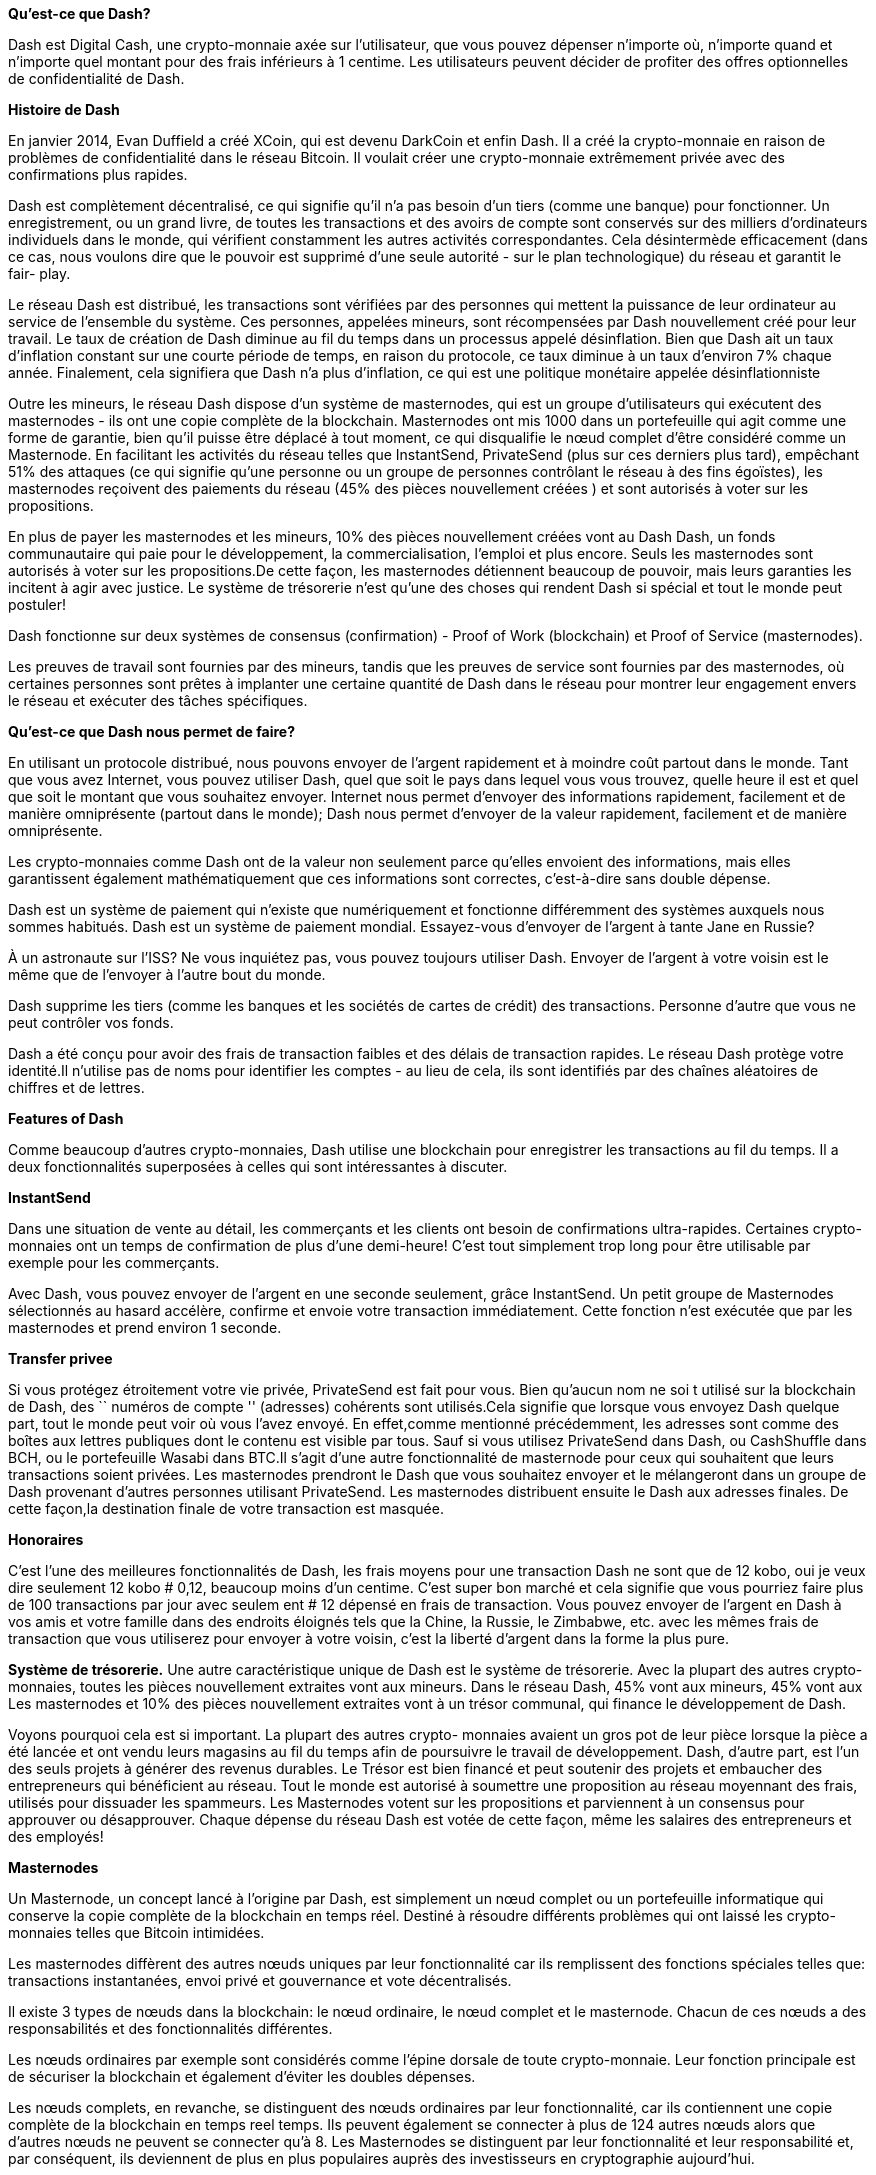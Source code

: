 *Qu'est-ce que Dash?*      

Dash est Digital Cash, une crypto-monnaie axée sur l'utilisateur, que vous pouvez dépenser n'importe où, n'importe quand et n'importe quel montant pour des frais inférieurs à 1 centime. Les utilisateurs peuvent décider de profiter des offres optionnelles de confidentialité de Dash.

*Histoire de Dash*

En janvier 2014, Evan Duffield a créé XCoin, qui est devenu DarkCoin et enfin Dash. Il a créé la crypto-monnaie en raison de problèmes de confidentialité dans le réseau Bitcoin. Il voulait créer une crypto-monnaie extrêmement privée avec des confirmations plus rapides.

Dash est complètement décentralisé, ce qui signifie qu'il n'a pas besoin d'un tiers (comme une banque) pour fonctionner. Un enregistrement, ou un grand livre, de toutes les transactions et des avoirs de compte sont conservés sur des milliers d'ordinateurs individuels dans le monde, qui vérifient constamment les autres activités correspondantes. Cela désintermède efficacement (dans ce cas, nous voulons dire que le pouvoir est supprimé d'une seule autorité - sur le plan technologique) du réseau et garantit le fair-
play.

Le réseau Dash est distribué, les transactions sont vérifiées par des personnes qui mettent la puissance de leur ordinateur au service de l'ensemble du système. Ces personnes, appelées mineurs, sont
récompensées par Dash nouvellement créé pour leur travail. Le taux de création de Dash diminue au fil du temps dans un processus appelé désinflation. Bien que Dash ait un taux d'inflation constant sur une courte période de temps, en raison du protocole, ce taux diminue à un taux d'environ 7% chaque année. Finalement, cela signifiera que Dash n'a plus d'inflation, ce qui est une politique monétaire appelée désinflationniste

Outre les mineurs, le réseau Dash dispose d'un système de masternodes, qui est un groupe d'utilisateurs qui exécutent des masternodes - ils ont une copie complète de la blockchain. Masternodes ont mis 1000 dans un portefeuille qui agit comme une
forme de garantie, bien qu'il puisse être déplacé à tout moment, ce qui disqualifie le nœud complet d'être considéré comme un Masternode. En facilitant les activités du réseau telles que InstantSend, PrivateSend (plus sur ces derniers plus tard),
empêchant 51% des attaques (ce qui signifie qu'une personne ou un groupe de personnes contrôlant le réseau à des fins égoïstes), les masternodes reçoivent des paiements du réseau (45% des pièces
nouvellement créées ) et sont autorisés à voter sur les propositions.

En plus de payer les masternodes et les mineurs, 10% des pièces nouvellement créées vont au Dash Dash, un fonds communautaire qui paie pour le développement, la commercialisation, l'emploi et plus encore. Seuls les masternodes sont autorisés à voter sur les propositions.De cette façon, les masternodes détiennent beaucoup de pouvoir, mais leurs garanties les incitent à agir avec justice. Le système de trésorerie n'est qu'une des choses qui rendent Dash si spécial et tout le monde peut postuler!

Dash fonctionne sur deux systèmes de consensus (confirmation) - Proof of Work (blockchain) et Proof of Service (masternodes).

Les preuves de travail sont fournies par des mineurs, tandis que les preuves de service sont fournies par des masternodes, où certaines personnes sont prêtes à implanter une certaine quantité de Dash dans le réseau pour montrer leur engagement envers le réseau et exécuter des tâches spécifiques.

*Qu'est-ce que Dash nous permet de faire?*

En utilisant un protocole distribué, nous pouvons envoyer de l'argent rapidement et à moindre coût partout dans le monde. Tant que vous avez Internet, vous pouvez utiliser Dash, quel que soit le pays dans lequel vous vous trouvez, quelle heure il est et quel que soit le montant que vous souhaitez envoyer. Internet nous permet d'envoyer des informations rapidement, facilement et de manière omniprésente (partout dans le monde); Dash nous permet d'envoyer de la valeur rapidement, facilement et de manière omniprésente.

Les crypto-monnaies comme Dash ont de la valeur non seulement parce qu'elles envoient des informations, mais elles garantissent également mathématiquement que ces informations sont correctes, c'est-à-dire sans double dépense.

Dash est un système de paiement qui n'existe que numériquement et fonctionne différemment des systèmes auxquels nous sommes habitués. Dash est un système de paiement mondial. Essayez-vous d'envoyer de l'argent à tante Jane en Russie?

À un astronaute sur l'ISS? Ne vous inquiétez pas, vous pouvez toujours utiliser Dash. Envoyer de l'argent à votre voisin est le même que de l'envoyer à l'autre bout du monde.

Dash supprime les tiers (comme les banques et les sociétés de cartes de crédit) des transactions. Personne d'autre que vous ne peut contrôler vos fonds.

Dash a été conçu pour avoir des frais de transaction faibles et des délais de transaction rapides.
Le réseau Dash protège votre identité.Il n'utilise pas de noms pour identifier les comptes - au lieu de cela, ils sont identifiés par des chaînes aléatoires de chiffres et de lettres.

*Features of Dash*

Comme beaucoup d'autres crypto-monnaies, Dash utilise une blockchain pour enregistrer les transactions au fil du temps. Il a deux fonctionnalités superposées à celles qui sont intéressantes à discuter.

*InstantSend*

Dans une situation de vente au détail, les commerçants et les clients ont besoin de confirmations ultra-rapides. Certaines crypto-monnaies ont un temps de confirmation de plus d'une demi-heure! C'est tout simplement trop long pour être utilisable par exemple pour les commerçants.

Avec Dash, vous pouvez envoyer de l'argent en une seconde seulement, grâce InstantSend. Un petit groupe de Masternodes sélectionnés au hasard accélère, confirme et envoie votre transaction immédiatement. Cette fonction n'est exécutée que par
les masternodes et prend environ 1 seconde.

*Transfer privee*

Si vous protégez étroitement votre vie privée, PrivateSend est fait pour vous. Bien qu'aucun nom ne soi t utilisé sur la blockchain de Dash, des `` numéros de compte '' (adresses) cohérents sont utilisés.Cela signifie que lorsque vous envoyez Dash quelque part, tout le monde peut voir où vous l'avez envoyé. En effet,comme mentionné précédemment, les adresses sont comme des boîtes aux lettres publiques dont le contenu est visible par tous. Sauf si vous utilisez PrivateSend dans Dash, ou CashShuffle dans BCH, ou le portefeuille Wasabi dans BTC.Il s'agit d'une autre fonctionnalité de masternode pour ceux qui souhaitent que leurs transactions soient privées. Les masternodes prendront le Dash que vous souhaitez envoyer et le mélangeront dans un groupe de Dash provenant d'autres personnes utilisant PrivateSend. Les masternodes distribuent ensuite le Dash aux adresses finales. De cette façon,la destination finale de votre transaction est masquée.

*Honoraires*

C'est l'une des meilleures fonctionnalités de Dash, les frais moyens pour une transaction Dash ne sont que de 12 kobo, oui je veux dire seulement 12 kobo # 0,12, beaucoup moins d'un centime. C'est super bon marché et cela signifie que vous pourriez faire plus de 100 transactions par jour avec seulem ent # 12 dépensé en frais de transaction. Vous pouvez envoyer de l'argent en Dash à vos amis et votre famille dans des endroits éloignés tels que la Chine, la Russie, le Zimbabwe, etc. avec les mêmes frais de transaction que vous utiliserez pour envoyer à votre voisin, c'est la liberté d'argent dans la forme la plus pure.

*Système de trésorerie.*
Une autre caractéristique unique de Dash est le système de trésorerie. Avec la plupart des autres crypto-monnaies, toutes les pièces nouvellement extraites vont aux mineurs. Dans le réseau Dash, 45% vont aux mineurs, 45% vont aux Les masternodes et 10% des pièces nouvellement extraites vont à un trésor communal, qui finance le développement de Dash.

Voyons pourquoi cela est si important. La plupart des autres crypto- monnaies avaient un gros pot de leur pièce lorsque la pièce a été lancée et ont vendu leurs magasins au fil du temps afin de poursuivre le travail de développement. Dash, d'autre part, est l'un des seuls projets à générer des revenus durables. Le Trésor est bien financé et peut soutenir des projets et embaucher des entrepreneurs qui bénéficient au réseau. Tout le monde est autorisé à soumettre une proposition au réseau moyennant des frais, utilisés pour dissuader les spammeurs. Les Masternodes votent sur les propositions et parviennent à un consensus pour approuver ou désapprouver. Chaque dépense du réseau Dash est votée de cette façon, même les salaires des entrepreneurs et des employés!

*Masternodes*

Un Masternode, un concept lancé à l'origine par Dash, est simplement un nœud complet ou un portefeuille informatique qui conserve la copie complète de la blockchain en temps réel. Destiné à résoudre différents problèmes qui ont laissé les crypto-monnaies telles que Bitcoin intimidées.

Les masternodes diffèrent des autres nœuds uniques par leur fonctionnalité car ils remplissent des fonctions spéciales telles que:
transactions instantanées, envoi privé et gouvernance et vote décentralisés.

Il existe 3 types de nœuds dans la blockchain: le nœud ordinaire, le nœud complet et le masternode. Chacun de ces nœuds a des responsabilités et des fonctionnalités différentes.

Les nœuds ordinaires par exemple sont considérés comme l'épine dorsale de toute crypto-monnaie. Leur fonction principale est de sécuriser la blockchain et également d'éviter les doubles dépenses.

Les nœuds complets, en revanche, se distinguent des nœuds ordinaires par leur fonctionnalité, car ils contiennent une copie complète de la blockchain en temps reel temps. Ils peuvent également se connecter à plus de 124 autres nœuds alors que d'autres nœuds ne peuvent se connecter qu'à 8. Les Masternodes se distinguent par leur fonctionnalité et leur          responsabilité et, par conséquent, ils deviennent de plus en plus populaires auprès des investisseurs en cryptographie aujourd'hui.

Les masternodes comme mentionné précédemment fournissent des fonctions spéciales telles que InstantSend, PrivateSend et le stockage de la blockchain entière. Les masternodes ont également le privilège de voter sur les propositions de gouvernance et de financement, chaque masternode recevant un vote sur chaque proposition soumise au système. Le 25 mai 2014, Dash a présenté les masternodes, ce qui en fait la première crypto-monnaie à adopter les masternodes. Maintenant, de no mbreuses crypto-monnaies ont adopté des masternodes sur leurs chaînes de blocs. Certaines de ces crypto-monnaies sontZION, Bata, PIVX, Zcoin, Bitsend, Neutron, Amsterdam coin, ColossusCoinXT, Bulwark et ainsi de suite.

Les masternodes sont des ordinateurs qui permettent le traitement des transactions au sein d'une blockchain et en retour, reçoivent une récompense des blocs créés, tandis que les mineurs confirment les transactions en fin de compte. En tant que système de validation lié, les mineurs sont une série de serveurs qui sous-tendent le réseau d'une blockchain, tandis que les masternodes fournissent d'autres services. Chaque service que la preuve de travail des mineurs ne peut pas accomplir est activé par des masternodes.

Mis à part les avantages mentionnés qui accompagnent l'exécution d'un masternode, c'est également une bonne source de revenus passifs.

Il existe plusieurs façons de gagner de l'argent avec des crypto- monnaies, la plus courante étant le commerce sur des bourses telles que la binance. Cependant, exécuter un masternode est également
un moyen intéressant de gagner de l'argent dans la cryptosphère.

Par exemple, l'exécution d'un masternode sur la blockchain Dash gagne une récompense de 45%, tandis que les mineurs obtiennent 45% et 10% pour le trésor du DAO. Un Dash Masternode nécessite 1000 DASH en garantie.Cependant, la garantie n'est pas définitivement verrouillée.Elle peut finalement être retiré ou vendu chaque fois que l'investisseur le souhaite. Selon le site Web de Dash, cela se traduit par 2 Dash chaque semaine et, finalement, 10% des 1000 Dash initiaux investis au bout d'un an.

Comme tout autre investissement, investir dans des systèmes Masternode est également très risqué. Il est important d'évaluer certains aspects clés de tout masternode. Ces facteurs comprennent, sans s'y limiter:

  Le système de récompense sur le masternode
  La demande de pièces
  La mise minimale
  La convivialité et l'acceptabilité de la pièce
  Changements probables de récompense de bloc

L'innovation Masternode en tant qu'initiative bien pensée a acquis une reconnaissance et une adoption mondiales. Comme mentionné précédemment, certaines crypto-monnaies ont activé les masternodes sur leurs chaînes de blocs.Il est intéressant de noter que les pays africains ne sont pas en reste dans cette évolution. Les pays africains ont récemment amélioré considérablement leur acceptabilité de la technologie de la chaîne de blocs. Bien que d'autres continents comme l'Asie et l'Europe soient loin devant, les pays africains comme le Nigeria, l'Afrique du Sud et le Kenya adoptent raisonnablement les derniers développements.

En savoir plus sur les fonctionnalités spéciales de Dash Amélioration de la confidentialité des transactions

Une amélioration majeure de Dash par rapport à Bitcoin est sa capacité subtilement intéressante à sécuriser l'anonymat des transactions. Comme observé sur la blockchain Bitcoin, toutes les transactions sont enregistrées publiquement sur le grand livre, chaque bloc révélant l'adresse de l'expéditeur, l'adresse du destinataire et le montant traité. Cela compromet gravement la confidentialité et la sécurité des utilisateurs, car cette ouverture expose les transactions à la surveillance.

Étant donné que la confidentialité est sans aucun doute un facteur avec lequel personne ne joue, il y a eu des problèmes sur la façon dont Bitcoin, Ethereum et certaines autres crypto-monnaies qui gèrent un grand livre public des transactions sans prévoir de confidentialité. Des problèmes tels que le piratage et le vol de fonds dans les portefeuilles sont les conséquences de cette insécurité.

Dans le but de sauver la situation, Dash a introduit le masternode pour fournir une fonction PrivateSend. Cela utilise un service de mélange de pièces décentralisé qui a été muté de Coinjoin. L'objectif est de protéger les transactions autant que possible en regroupant plusieurs transactions en un paiement conjoint, masquant ainsi les entrées et les sorties de toutes les transactions individuelles.

Bien que Coinjoin ait connu un certain niveau de critique sur la vulnérabilité des transactions des utilisateurs en raison des serveurs centralisés, de la conservation des fonds et du temps de mixage lent,
entre autres. Dash a muté l'idée de manière innovante en allant plus loin. En tirant parti des dénominations, de la décentralisation, de l'approche de chaînage et du mélange passif à l'avance p our corriger ces vulnérabilités, Dash est en mesure de redonner le sourire à tous les utilisateurs de crypto-visages.

Les transactions PrivateSend nécessitent au moins 3 utilisateurs et des dénominations communes (0,01, 0,1, 1, 10, 100 Dash) pour éviter d'exposer les incréments d'entrée et de sortie. Une fois qu'une transaction PrivateSend est lancée par 3 utilisateurs ou plus, leurs entrées, sorties et dénominations correspondantes sont diffusées vers un masternode sélectionné au hasard qui, à son tour, mélange les transacti ons. Une approche en chaîne est utilisée pour masquer davantage les marques de transaction. Cela implique de passer les transactions à travers plusieurs masternodes pour un maximum de 8 cycles de mélange.

Grâce à l'innovation réussie de la fonction PrivateSend, les utilisateurs de masternode peuvent désormais choisir d'effectuer des transactions en privé sans craindre d'être contrôlés, car les transactions peuvent désormais être aussi privées qu'elles le souhaitent.

*Transactions Instantanées*

Ce n'est plus une nouvelle que certaines crypto-monnaies telles que Bitcoin mettent autant de temps à confirmer les transactions. Cela a eu une influence négative sur l'adoption des crypto-monnaies. Dash a observé cette situation apparemment moins attrayante et a cherché une solution; Masternodes. Les masternodes permettent à la blockchain Dash de fonctionner à une vitesse très élevée lorsqu'il s'agit de vérifier les transactions. Les masternodes améliorent la vitesse en verrouillant les entrées et en les empêchant d'être dépensées jusqu'à ce qu'elles puissent être incluses dans le bloc, elles propagent ce verrou au réseau instantanément, ce qui atténue les goulots d'étranglement des transactions et permet une réactivité instantanée, grâce aux masternodes + verrouillages.

 

*ChainLocks*

Dash a mis en œuvre une nouvelle mise à niveau réseau unique qui "éliminerait" la menace d'une attaque à 51% du protocole.

ChainLocks permet de confirmer et de sécuriser les transactions dès que le bloc a été traité, plutôt que d'attendre que six autres blocs soient signés en premier. Cela rend presque impossible pour les mineurs de provoquer des réorganisations de chaîne. Les blocs, voire les chaînes, qui ne sont pas publiés peuvent être rapidement invalidés par tout bloc confirmé avec une signature ChainLock(CLSIG). Il a été proposé par un membre de l'équipe centrale de développeurs du réseau.

La plupart des blockchains Proof-of-Work (PoW) sont vulnérables à 51%, ou aux attaques de consensus; lorsqu'un mineur possède plus de la moitié de la puissance de hachage du réseau. Cela leur permet de reprendre le réseau, de valider ou d'invalider toute transaction qu'ils souhaitent.Les attaques précédentes de 51% ont perturbé le réseau; certains craignent qu'ils puissent également être utilisés comme une forme de sabotage industriel contre une blockchain rivale.

*Comment ChainLocks sécurise-t-il Dash?*

CChainLocks fonctionne sur le niveau Masternode, via une application connue sous le nom de Long Living Masternode Quorums (LLMQs). En termes simples, cela améliore le mécanisme de vote du réseau en permettant de prendre des décisions sans nœuds individuels - presque 4 900 actuellement actifs - avoir à propager leurs signatures.

Avec ChainLocks, les blocs sont confirmés par un quorum; la majorité des membres du collège - les Masternodes - doivent se mettre d'accord sur le bloc qui a été le premier. Une fois que plus de 60% sont d'accord, un CLSIG est ensuite envoyé a reste de la communauté Masternode, confirmant essentiellement quel bloc était le premier. Le réseau rejette ensuite les autres blocs. Les blocs secrètement extraits et traités ajoutés pour désorganiser le réseau lors d'une attaque à 51%, sont rapidement invalidés.

Les LLMQ sont constitués de masternodes sélectionnés au hasard, ce qui les rend largement représentatifs de l'ensemble total. Si 60% d'un quorum sont d'accord sur ce qu'est le premier bloc, cela devrait généralement être une majorité de la communauté de validateurs Dash. Étant donné que les LLMQ sont uniques au réseau Dash, Dash serait le seul réseau capable d'implémenter ChainLocks. «Pure Proof of Work n'est sécurisé contre 51% des attaques minières que si les hypothèses de base derrière l'économie minière et la rationalité des p\articipants se maintiennent», a déclaré Alexander Block, développeur principal de Dash Core Group, qui a développé ChainLocks. "Dash a un avantage unique ici, car nous pouvons tirer parti de notre réseau Masternode résistant aux attaques Sybil et des LLMQ pour ajouter plus de sécurité en plus de la preuve de travail, ce qui nous permet d'éliminer les risques d'attaques minières à 51%."

Ryan Taylor, PDG de Dash Core Group, tout en discutant des perspectives de l'innovation a déclaré: «Il s'agit d'une mise à niveau passionnante pour nous alors que nous continuons à progresser sur le lancement de Dash Evolution. Il améliorera de nombreuses fonctions clés du réseau Dash, notamment InstantSend et PrivateSend prennent en charge de nouveaux types de transactions qui jettent les bases de nombreuses utilisations futures de la plate-forme Dash, telles que la possibilité de créer des applications ou de joindre des métadonnées aux transactions. » Cela a fait de Dash la monnaie numérique la plus sécurisée et le système de paiement basé sur la blockchain le plus convivial au monde. Dash Core Group lancera DashPay, une application orientée consommateur pour démontrer les fonctionnalités de l'évolution de Dash.

*Participation à la Gouvernance*

Les utilisateurs de Masternode sont des utilisateurs de réseau très appréciés et, en tant que tels, ont leur mot à dire sur l'avenir du réseau. Ils ont le privilège de voter sur certaines motions là où les autres participants ne le peuvent pas. L'un des problèmes auxquels sont confrontées les crypto-monnaies est la gouvernance. Par exemple, Bitcoin qui manque de gouvernance souffre de non-évolutivité. Cela signifie que la blockchain ne fonctionne que dans un format préprogrammé et qu'il n'y a pas de place à amélioration. Cependant, avec la blockchain activée par masternode, un consensus peut être atteint car les utilisateurs ont le privilège de voter dans le processus de prise de décision.

Le débat sur la taille des blocs de Bitcoin a duré environ 5 ans et a abouti à plusieurs fourchettes de Bitcoin tandis que Dash l'a résolu
facilement en votant. Un fork Bitcoin est un terme utilisé pour représenter un autre projet mis en place par un rassemblement ou une personne qui prend la base de code Bitcoin et une copie de la
blockchain Bitcoin. Ces nouveaux projets fonctionnent sur leur propre ensemble de règles différentes de celles qui régissent le Bitcoin. Comme ils proviennent de la blockchain Bitcoin, ils peuvent reconnaître les détenteurs de Bitcoin pour de nouvelles pièces `` fourchues '' sur leur nouvelle blockchain. Ce qui signifie qu'un
détenteur de Bitcoin aura à la fois ses Bitcoins uniques et ses pièces `` fourchues ''.

*Pourquoi Dash?*

Le mot tiret rappelle la vitesse, le rythme et l'accélération. Pour les fans de bandes dessinées, on se souvient de Dash, l'un des personnages The Incredibles connus pour sa vitesse étonnante. Cette fonctionnalité est l'une des nombreuses raisons pour lesquelles Dash se distingue comme une crypto-monnaie; la vitesse de transaction est très rapide. La vitesse est un élément vital pour les transactions, satisfaisant nos besoins d'immédiateté. Pour les commerçants, il n'y a pas de meilleure assurance de leur confiance en un acheteur que de recevoir leur argent le plus tôt possible et dans la plupart des cas immédiatement. C'est pourquoi la monnaie réelle est préférée pour les transactions quotidiennes plutôt qu'un chèque car si l'un transfère immédiatement la valeur, l'autre doit être transformé.

Dans la tendance à l'adoption de la crypto-monnaie, la vitesse doit être intégrée dans un projet. Dash se démarque dans ce domaine, innovant des idées pour répondre à l'exigence de vitesse pour l'adoption propagée de la crypto-monnaie dans tous les domaines.Contrairement à de nombreux autres projets qui prennent des minutes ou des heures pour effectuer un transfert de valeur, Dash le fait en quelques secondes. Le bitcoin, par exemple, nécessite un temps d'attente pour que les transactions soient confirmées, ce qui ne convient pas aux paiements au point de vente. En effet, les nœuds participants doivent synchroniser le dernier bloc et attendre un certain temps pour confirmer les transactions dans la blockchain.

Cependant, l'objectif de Dash est de devenir un système de paiement pour les activités quotidiennes régulières. Dash a conçu des moyens ingénieux, s'appuyant sur le modèle Bitcoin et y apportant des modifications pour établir une crypto-monnaie décentralisée, désintermédiée et fortement anonyme avec des transactions instantanées immuables à des frais presque nuls. Dash est conçu pour faciliter la vitesse, la sécurité, la confidentialité ete monnaie Dash le fait et l'abordabilité.

Dash a un système de gouvernance, de prise de décision et de budgétisation géré par la communauté. La communauté active n'a pas d'autorité centrale et chaque participant à la communauté a son mot à dire. De plus, Dash exploite un modèle autonome et autofinancé qui permet au réseau Dash de payer des particuliers ete monnaie, Dash le fait et des entreprises pour un travail qui ajoute de la valeur au réseau. Ce système de gouvernance et de budgétisation décentralisé en fait le pionnier d'une organisation autonome décentralisée (DAO) réussie.

Les frais de transaction Dash sont abordables, très inférieurs à un cent, quel que soit le montant envoyé. Les frais pour la rapidité énorme des transactions sont négligeables et cela réitère que c'est la meilleure solution pour le commerce et le commerce. La fonctionnalité de confidentialité qu'Instasend permet est également un excellent point pour les utilisateurs, ne laissant aucune empreinte numérique des transactions, une innovation qui est en cours d'intégration dans certaines autres crypto-monnaies.

Le fonctionnement de Masternodes protège Dash contre les attaques, car un attaquant devra disposer d'au moins 51% du réseau total pour l'attaquer. Un millier de Dash est nécessaire pour devenir un Masternode et il est pratiquement impossible d'acheter la quantité requise pour attaquer le système à partir d'autres Masternodes qui se comptent par milliers. Par conséquent, aucune entité unique ne peut déterminer le résultat du réseau.

Par conséquent, si vous voulez une crypto-monnaie qui désire vous offrir le meilleur des fonctionnalités que vous pouvez imaginer avec la monnaie numérique, ou n'importe quelle monnaie, Dash le fait et évolue constamment pour continuer à le faire. Le projet a des développeurs brillants et une communauté dynamique et dynamique qui est ouverte à toutes les personnes intéressées.


*Comment Dash comble le fossé de l'adoption et de l'utilisation*

Dash propose des paiements instantanés peer-to-peer avec des micro-frais et est accepté par des milliers de marchands à travers le monde. Dash est fantastique, mais la communauté Dash n'attend pas que son caractère unique propage son impressionnant. La communauté Dash fait pression pour l'adoption de Dash, en particulier par les commerçants à travers une série de programmes et son innovation continue. À travers l'Afrique, l'Asie, l'Europe et le reste du monde, Dash est évangélisé d'une manière qui stimule
                                                                
l'intérêt et motive les commerçants à l'adopter.

Dash est accepté par de nombreux commerçants dans le monde.Ces commerçants ont adopté Dash comme moyen de paiement principalement en raison des frais requis pour un transfert réussi. Dash utilise le pouvoir de l'éducation et du divertissement pour pousser à son adoption. Il existe des communautés physiques Dash, des conférences régulières, des rencontres, des organisations étudiantes, des rencontres entre commerçants et de nombreuses autres plateformes pour l'illumination et la formation continue. L'éducation s'est révélée très efficace car elle facilite la compréhension de la technologie de la blockchain et de son mérite, donne aux utilisateurs une compréhension de la crypto-monnaie, leur fait apprécier l'efficacité de Dash et leur apprend à l'utiliser. Grâce à ceux-ci, la communauté dissipe les perceptions négatives des personnes et des autorités réglementaires du monde entier. La
communauté combine le pouvoir éclairant de l'éducation avec la perspective attrayante du divertissement. Chaque réunion Dash a des débutants qui sont fascinés et qui commencent à l'utiliser et à faire passer le mot. Ces activités sont conçues pour deux acteurs clés essentiels à son adoption;marchands et acheteurs.

Ainsi, tout en augmentant les perspectives d'utilisation et l'augmentation des transactions, les commerçants apprennent à adopter Dash comme système de paiement alternatif.

Dash exécute un superbe projet et ce qui est plus excitant, c'est qu'ils innovent et développent constamment de nouvelles idées et stratégies pour une adoption accélérée et une facilité d'utilisation
accrue. Lorsque les entreprises prennent en compte les avantages de Dash grâce à ses fonctionnalités, elles se laissent influencer par l'énorme valeur ajoutée qu'elle apporte à leurs entreprises. Ils
peuvent voir Dash comme un moyen d'améliorer et de faire évoluer leurs entreprises lorsqu'ils considèrent la rapidité des transactions offertes par InstantSend, l'abordabilité des frais quasi nuls, la possibilité de confidentialité via PrivateSend, la sécurité de leurs transactions et la protection de leurs fonds.. Les util\isateurs sont également ravis davoir unmoyen d'envoyer de la valeur à travers le monde, à n'importe qui, n'importe où et à tout moment à un rythme fulgurant. Le système mondial unificateur vous donne l'assurance que l'aide financière est toujours proche, car vous pouvez envoyer instantanément de l'argent à un ami quand il aperçoit un beau costume mais n'a ni argent ni crypto-monnaie.

Des idées similaires à cela sont l'utilisation de Dash Text, qui est populaire en Espagne, Venezuela, Colombie, États-Unis et autres pays. Dash a été intégré pour une utilisation avec Telegram et a été adopté par l'application de messagerie inflexible. Le texte Dash permet d'envoyer et de recevoir Dash via la messagerie texte et est disponible sur les téléphones fonctionnels /bas de gamme. Cela rend
l'inclusion possible pour plus de personnes plutôt que pour quelques privilégiés.

Ces idées ouvrent l'adoption à n'importe qui, avec ou sans expertise technique, et augmenteront l'inclusion financière.

Dash a une feuille de route ambitieuse et un historique de livraison éprouvé dans ses efforts pour améliorer la convivialité, augmenter l'adoption, offrir de la valeur et étendre l'inclusion financière. Dash ne recule pas pour se positionner sur le marché des crypto-monnaies et promouvoir l'adoption des crypto-monnaies. La communauté se distingue par la création d'idées brillantes et leur mise en œuvre. Une autre poussée innovante pour l'adoption est Dash Evolution, qui est discutée ci-dessous.

*Dash Evolution*

L'équipe Dash a travaillé sur un projet appelé Evolution, qui amènera Dash au grand public. Dash Evolution est destiné à permettre à la crypto-monnaie d'être intégrée avec les utilisateurs de détail et les commerçants. Bien que les spécificités techniques soient complexes, Evolution permettra à Dash d'être utilisé par de nombreux détaillants à travers le monde. Les utilisateurs pourront s'envoyer des fonds avec des noms d'utilisateur et non des adresses anonymes, ce qui rend la plate-forme entière beaucoup plus
conviviale.

Dash Evolution est une plateforme de paiement décentralisée basée sur la technologie de la blockchain Dash. L'objectif est de fournir un accès simple aux fonctionnalités et avantages uniques de Dash pour aider à la création d'une technologie décentralisée. Dash présente une conception de réseau à plusieurs niveaux, qui permet aux utilisateurs d'effectuer diverses tâches pour le réseau, ainsi qu'un accès API décentralisé et un système de fichiers décentralisé.

Il est conçu pour rendre la crypto-monnaie facile à utiliser pour tout le monde, même lorsqu'ils ne sont pas technophiles. La plate-forme améliorera les systèmes de paiement en permettant aux entreprises et aux développeurs de créer des applications conviviales de type Venmo qui permettent aux gens de créer des comptes avec des noms d'utilisateur personnalisés au lieu d'adresses cryptographiques pour les transactions Dash. De plus, Evolution permettra aux développeurs de créer des applications décentralisées sans avoir à exécuter un nœud complet, car un tel développement sera exécuté sur un hébergement décentralisé. Evolution contribuera à une utilisation plus pratique et pratique de
Dash en facilitant le processus grâce à l'introduction de noms d'utilisateur à la place des adresses publiques.

Il permettra à différents comptes sur chaque portefeuille de répondre à différents besoins de paiement.